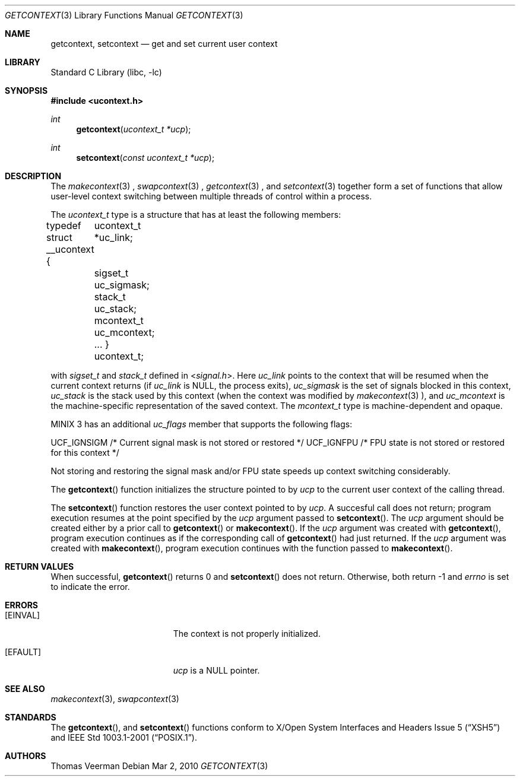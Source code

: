 .Dd Mar 2, 2010
.Dt GETCONTEXT 3
.Os 
.Sh NAME
.Nm getcontext ,
.Nm setcontext
.Nd get and set current user context
.Sh LIBRARY
.Lb libc
.Sh SYNOPSIS
.In ucontext.h
.Ft int
.Fn getcontext "ucontext_t *ucp"
.Ft int
.Fn setcontext "const ucontext_t *ucp"
.Sh DESCRIPTION
The
.Xr makecontext 3
, 
.Xr swapcontext 3
, 
.Xr getcontext 3
, and 
.Xr setcontext 3
together form a set of functions that allow user-level context switching between multiple threads of control within a process.
.Pp
The
.Vt ucontext_t
type is a structure that has at least the following members:
.Bd -offset 4n -literal
typedef struct __ucontext {
	ucontext_t *uc_link;
	sigset_t uc_sigmask;
	stack_t uc_stack;
	mcontext_t uc_mcontext;
	 ...
} ucontext_t;
.Ed

with
.Vt sigset_t
and
.Vt stack_t
defined in
.In signal.h .
Here 
.Va uc_link
points to the context that will be resumed when the current context returns (if 
.Va uc_link
is NULL, the process exits), 
.Va uc_sigmask
is the set of signals blocked in this context, 
.Va uc_stack
is the stack used by this context (when the context was modified by
.Xr makecontext 3 ),
and 
.Va uc_mcontext
is the machine-specific representation of the saved context. The 
.Vt mcontext_t
type is machine-dependent and opaque.
.Pp
MINIX 3 has an additional 
.Va uc_flags
member that supports the following flags:
.Pp
.Bd -offset 4n -literal
UCF_IGNSIGM /* Current signal mask is not stored or restored */
UCF_IGNFPU  /* FPU state is not stored or restored for this context */
.Ed
.Pp
Not storing and restoring the signal mask and/or FPU state speeds up context switching considerably.
.Pp
The
.Fn getcontext 
function initializes the structure pointed to by 
.Va ucp
to the current user context of the calling thread. 
.Pp
The
.Fn setcontext
function restores the user context pointed to by 
.Va ucp .
A succesful call does not return; program execution resumes at the point specified by the 
.Va ucp
argument passed to
.Fn setcontext .
The 
.Va ucp
argument should be created either by a prior call to
.Fn getcontext
or
.Fn makecontext .
If the 
.Va ucp
argument was created with
.Fn getcontext ,
program execution continues as if the corresponding call of
.Fn getcontext 
had just returned. If the 
.Va ucp
argument was created with
.Fn makecontext ,
program execution continues with the function passed to
.Fn makecontext .

.Sh RETURN VALUES
When successful,
.Fn getcontext
returns 0 and 
.Fn setcontext
does not return. Otherwise, both return -1 and
.Va errno 
is set to indicate the error. 

.Sh ERRORS
.Bl -tag -width Er
.It Bq Er EINVAL
The context is not properly initialized.
.It Bq Er EFAULT
.Va ucp
is a NULL pointer.
.El
.Sh SEE ALSO
.Xr makecontext 3 ,
.Xr swapcontext 3
.Sh STANDARDS
The
.Fn getcontext ,
and
.Fn setcontext
functions conform to
.St -xsh5
and
.St -p1003.1-2001 .
.Sh AUTHORS
Thomas Veerman
